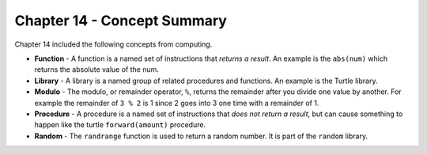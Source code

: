 ..  Copyright (C)  Mark Guzdial, Barbara Ericson, Briana Morrison
    Permission is granted to copy, distribute and/or modify this document
    under the terms of the GNU Free Documentation License, Version 1.3 or
    any later version published by the Free Software Foundation; with
    Invariant Sections being Forward, Prefaces, and Contributor List,
    no Front-Cover Texts, and no Back-Cover Texts.  A copy of the license
    is included in the section entitled "GNU Free Documentation License".

.. setup for automatic question numbering.

.. 	qnum::
	:start: 1
	:prefix: csp-14-6-


Chapter 14 - Concept Summary
============================

Chapter 14 included the following concepts from computing.

..	index::
    single: function
    single: library
    single: modulo
    single: procedure
    single: random

- **Function** - A function is a named set of instructions that *returns a result*.  An example is the ``abs(num)`` which returns the absolute value of the num.  
- **Library** - A library is a named group of related procedures and functions.  An example is the Turtle library.
- **Modulo** - The modulo, or remainder operator, ``%``, returns the remainder after you divide one value by another.  For example the remainder of ``3 % 2`` is 1 since 2 goes into 3 one time with a remainder of 1.  
- **Procedure** - A procedure is a named set of instructions that *does not return a result*, but can cause something to happen like the turtle ``forward(amount)`` procedure.  
- **Random** - The ``randrange`` function is used to return a random number.  It is part of the ``random`` library.  

